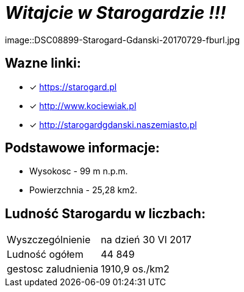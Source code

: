 = **_Witajcie w Starogardzie !!!_**

image::DSC08899-Starogard-Gdanski-20170729-fburl.jpg

== Wazne linki:

* [x] <https://starogard.pl>

* [x] <http://www.kociewiak.pl>

* [x] <http://starogardgdanski.naszemiasto.pl>


== Podstawowe informacje:

** Wysokosc - 99 m n.p.m.

** Powierzchnia - 25,28 km2.

== Ludność Starogardu w liczbach:

|===
| Wyszczególnienie	|  na dzień 30 VI 2017
| Ludność ogółem	| 44 849
| gestosc zaludnienia | 1910,9 os./km2
|===
